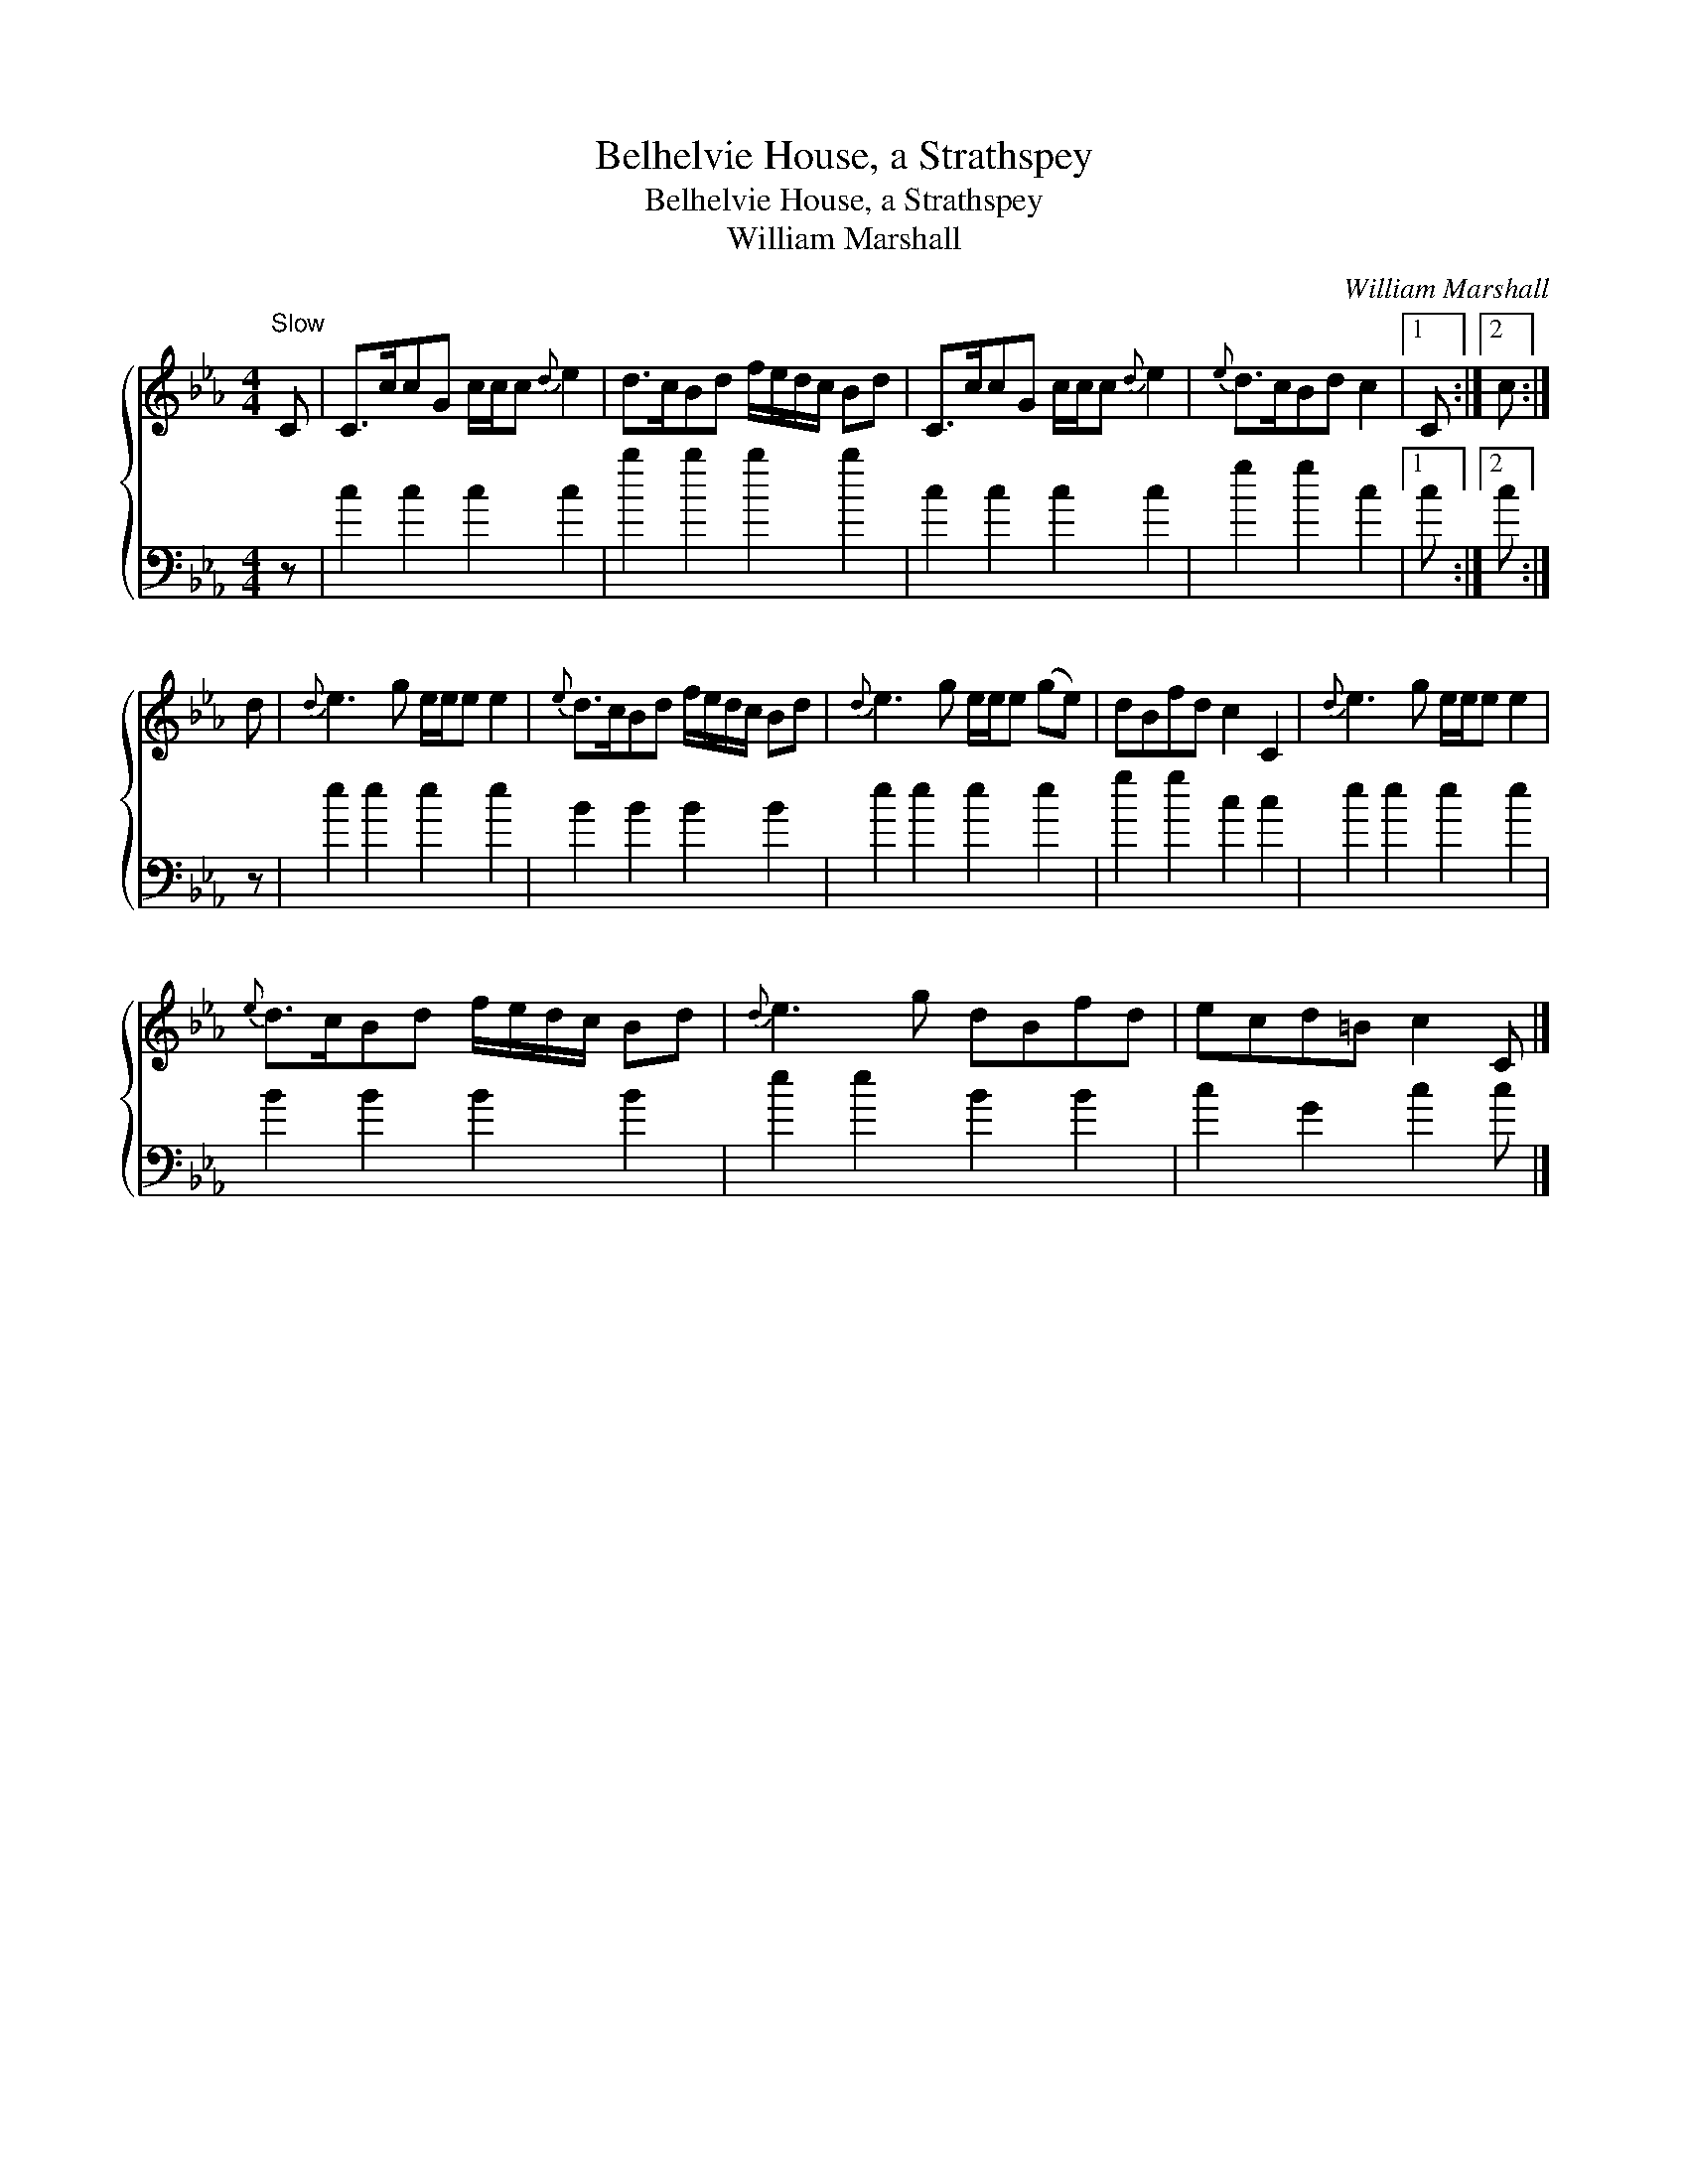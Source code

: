 X:1
T:Belhelvie House, a Strathspey
T:Belhelvie House, a Strathspey
T:William Marshall
C:William Marshall
%%score { 1 2 }
L:1/8
M:4/4
K:Cmin
V:1 treble 
V:2 bass 
V:1
"^Slow" C | C>ccG c/c/c{d} e2 | d>cBd f/e/d/c/ Bd | C>ccG c/c/c{d} e2 |{e} d>cBd c2 |1 C :|2 c :| %7
 d |{d} e3 g e/e/e e2 |{e} d>cBd f/e/d/c/ Bd |{d} e3 g e/e/e (ge) | dBfd c2 C2 |{d} e3 g e/e/e e2 | %13
{e} d>cBd f/e/d/c/ Bd |{d} e3 g dBfd | ecd=B c2 C |] %16
V:2
 z | c2 c2 c2 c2 | b2 b2 b2 b2 | c2 c2 c2 c2 | g2 g2 c2 |1 c :|2 c :| z | e2 e2 e2 e2 | %9
 B2 B2 B2 B2 | e2 e2 e2 e2 | g2 g2 c2 c2 | e2 e2 e2 e2 | B2 B2 B2 B2 | e2 e2 B2 B2 | c2 G2 c2 c |] %16

